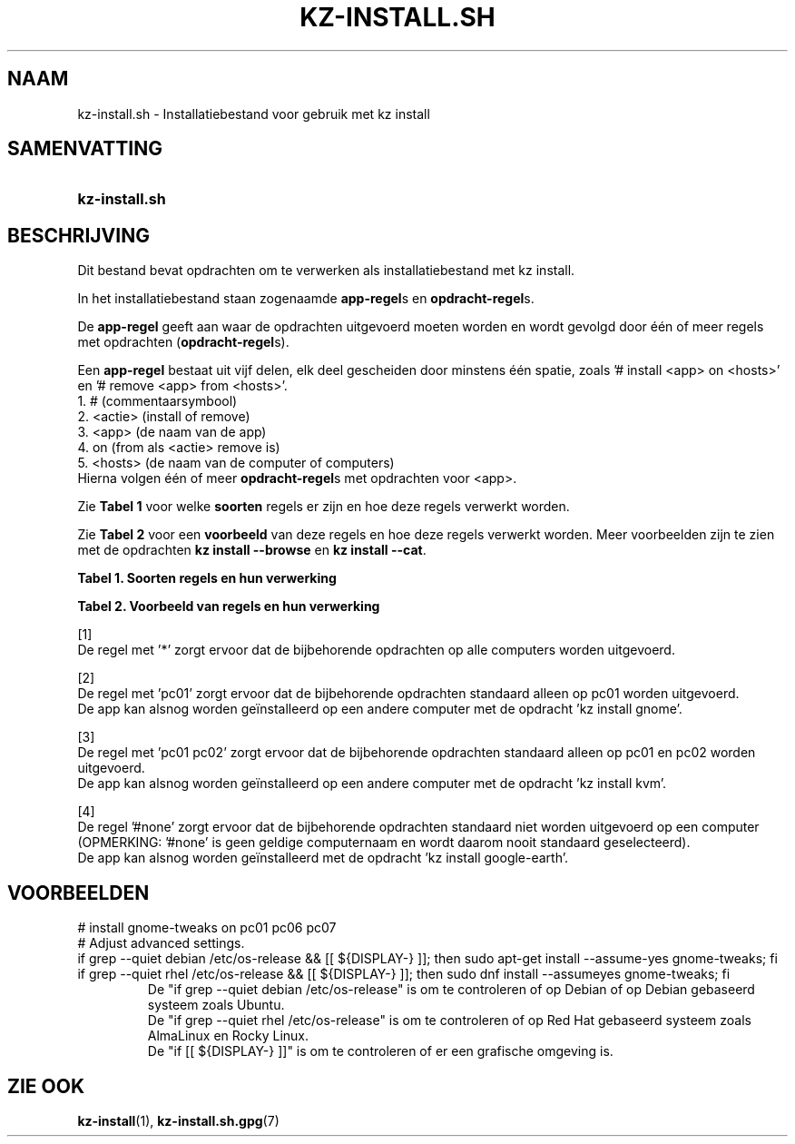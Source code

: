 .\"############################################################################
.\"# SPDX-FileComment: Man page for kz-install.sh (Dutch)
.\"#
.\"# SPDX-FileCopyrightText: Karel Zimmer <info@karelzimmer.nl>
.\"# SPDX-License-Identifier: CC0-1.0
.\"############################################################################

.TH "KZ-INSTALL.SH" "7" "4.2.1" "kz" "Bestandsindeling"

.SH NAAM
kz-install.sh - Installatiebestand voor gebruik met kz install

.SH SAMENVATTING
.SY kz-install.sh
.YS

.SH BESCHRIJVING
Dit bestand bevat opdrachten om te verwerken als installatiebestand met kz
install.
.sp
In het installatiebestand staan zogenaamde \fBapp-regel\fRs en
\fBopdracht-regel\fRs.
.sp
De \fBapp-regel\fR geeft aan waar de opdrachten uitgevoerd moeten worden en
wordt gevolgd door één of meer regels met opdrachten (\fBopdracht-regel\fRs).
.sp
Een \fBapp-regel\fR bestaat uit vijf delen, elk deel gescheiden door minstens
één spatie, zoals '# install <app> on <hosts>' en '# remove <app> from
<hosts>'.
.br
1. #        (commentaarsymbool)
.br
2. <actie>  (install of remove)
.br
3. <app>    (de naam van de app)
.br
4. on       (from als <actie> remove is)
.br
5. <hosts>  (de naam van de computer of computers)
.br
Hierna volgen één of meer \fBopdracht-regel\fRs met opdrachten voor <app>.
.sp
Zie \fBTabel 1\fR voor welke \fBsoorten\fR regels er zijn en hoe deze regels
verwerkt worden.
.sp
Zie \fBTabel 2\fR voor een \fBvoorbeeld\fR van deze regels en hoe deze regels
verwerkt worden.
Meer voorbeelden zijn te zien met de opdrachten \fBkz install --browse\fR en
\fBkz install --cat\fR.
.LP
.B Tabel 1. Soorten regels en hun verwerking
.TS
allbox tab(:);
lb | lb.
T{
Regel
T}:T{
Beschrijving
T}
.T&
l | l
l | l.
T{
# install \fI<app>\fR on <hosts>
T}:T{
De app \fI<app>\fR installeren op <hosts> (\fBapp-regel\fR)
T}
T{
# Commentaar...
T}:T{
Commentaarregel (geen, één of meer)
T}
T{
Opdracht
T}:T{
App installatie-opdracht (één of meer \fBopdracht-regel\fRs)
T}
T{
T}:T{
Lege regel (geen, één of meer)
T}
T{
# remove \fI<app>\fR from <hosts>
T}:T{
De app \fI<app>\fR verwijderen van <hosts> (\fBapp-regel\fR voor optie
\fB-r\fR, \fB--remove\fR)
T}
T{
Opdracht
T}:T{
Verwijder-opdracht (één of meer \fBopdracht-regel\fRs)
T}
.TE
.LP
.B Tabel 2. Voorbeeld van regels en hun verwerking
.TS
box tab(:);
lb | lb.
T{
Regel
T}:T{
Beschrijving
T}
.T&
- | -
l | l
l | l.
T{
# install gnome-gmail on *
T}:T{
Installeer app gnome-gmail op iedere computer, zie [1]
T}
T{
sudo apt-get install --assume-yes gnome-gmail
T}:T{
T}
T{
T}:T{
T}
T{
# remove gnome-gmail from *
T}:T{
Verwijder app gnome-gmail van iedere computer, zie [1]
T}
T{
sudo apt-get remove --purge --assume-yes gnome-gmail
T}:T{
T}
T{
T}:T{
T}
T{
# install ufw on pc01
T}:T{
Installeer app ufw alleen op pc01, zie [2]
T}
T{
sudo apt-get install --assume-yes gufw
T}:T{
T}
T{
T}:T{
T}
T{
# install kvm on pc01 pc02
T}:T{
Installeer app kvm op pc01 en pc02, zie [3]
T}
T{
sudo apt-get install --assume-yes qemu-kvm
T}:T{
T}
T{
T}:T{
T}
T{
# install google-earth on #none
T}:T{
Standaard niet app google-earth installeren, zie [4]
T}
T{
sudo apt-get install --assume-yes google-earth
T}:T{
T}
.TE
.sp
.sp
[1]
.br
De regel met '*' zorgt ervoor dat de bijbehorende opdrachten op alle computers
worden uitgevoerd.
.sp
[2]
.br
De regel met 'pc01' zorgt ervoor dat de bijbehorende opdrachten standaard
alleen op pc01 worden uitgevoerd.
.br
De app kan alsnog worden geïnstalleerd op een andere computer met de opdracht \
'kz install gnome'.
.sp
[3]
.br
De regel met 'pc01 pc02' zorgt ervoor dat de bijbehorende opdrachten standaard
alleen op pc01 en pc02 worden uitgevoerd.
.br
De app kan alsnog worden geïnstalleerd op een andere computer met de opdracht \
'kz install kvm'.
.sp
[4]
.br
De regel '#none' zorgt ervoor dat de bijbehorende opdrachten standaard niet
worden uitgevoerd op een computer (OPMERKING: '#none' is geen geldige
computernaam en wordt daarom nooit standaard geselecteerd).
.br
De app kan alsnog worden geïnstalleerd met de opdracht 'kz install google-eart\
h'.

.SH VOORBEELDEN
.EX
# install gnome-tweaks on pc01 pc06 pc07
# Adjust advanced settings.
if grep --quiet debian /etc/os-release && [[ ${DISPLAY-} ]]; then sudo apt-get\
 install --assume-yes gnome-tweaks; fi
if grep --quiet rhel   /etc/os-release && [[ ${DISPLAY-} ]]; then sudo dnf ins\
tall --assumeyes gnome-tweaks; fi
.RS
De "if grep --quiet debian /etc/os-release" is om te controleren of op Debian \
of op Debian gebaseerd systeem zoals Ubuntu.
De "if grep --quiet rhel   /etc/os-release" is om te controleren of op Red Hat\
 gebaseerd systeem zoals AlmaLinux en Rocky Linux.
De "if [[ ${DISPLAY-} ]]" is om te controleren of er een grafische omgeving is.
.RE
.EE

.SH ZIE OOK
\fBkz-install\fR(1),
\fBkz-install.sh.gpg\fR(7)
